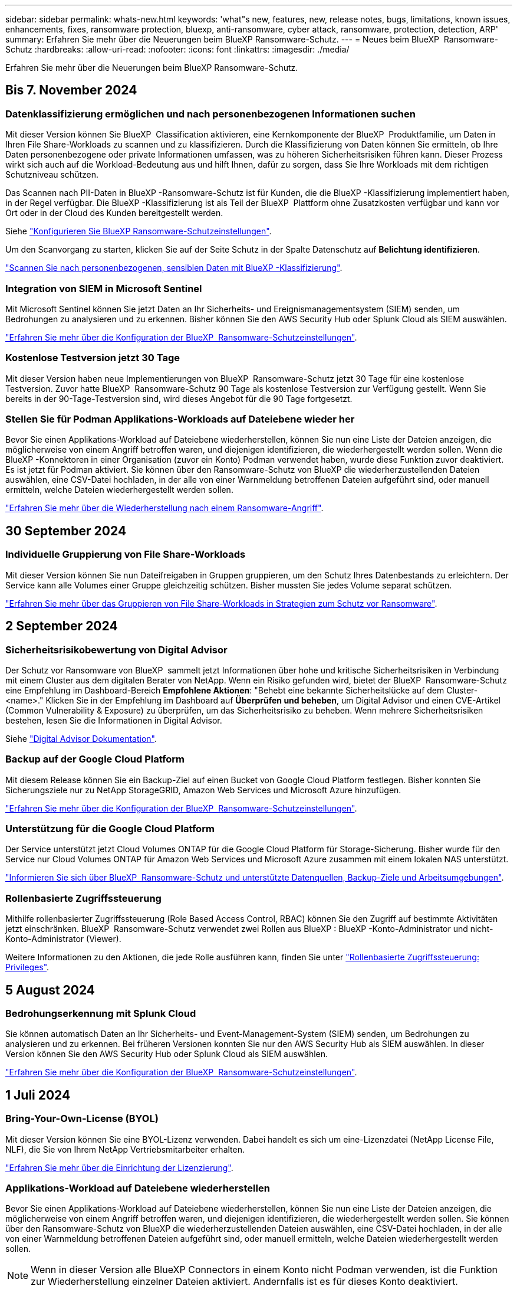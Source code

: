 ---
sidebar: sidebar 
permalink: whats-new.html 
keywords: 'what"s new, features, new, release notes, bugs, limitations, known issues, enhancements, fixes, ransomware protection, bluexp, anti-ransomware, cyber attack, ransomware, protection, detection, ARP' 
summary: Erfahren Sie mehr über die Neuerungen beim BlueXP Ransomware-Schutz. 
---
= Neues beim BlueXP  Ransomware-Schutz
:hardbreaks:
:allow-uri-read: 
:nofooter: 
:icons: font
:linkattrs: 
:imagesdir: ./media/


[role="lead"]
Erfahren Sie mehr über die Neuerungen beim BlueXP Ransomware-Schutz.



== Bis 7. November 2024



=== Datenklassifizierung ermöglichen und nach personenbezogenen Informationen suchen

Mit dieser Version können Sie BlueXP  Classification aktivieren, eine Kernkomponente der BlueXP  Produktfamilie, um Daten in Ihren File Share-Workloads zu scannen und zu klassifizieren. Durch die Klassifizierung von Daten können Sie ermitteln, ob Ihre Daten personenbezogene oder private Informationen umfassen, was zu höheren Sicherheitsrisiken führen kann. Dieser Prozess wirkt sich auch auf die Workload-Bedeutung aus und hilft Ihnen, dafür zu sorgen, dass Sie Ihre Workloads mit dem richtigen Schutzniveau schützen.

Das Scannen nach PII-Daten in BlueXP -Ransomware-Schutz ist für Kunden, die die BlueXP -Klassifizierung implementiert haben, in der Regel verfügbar. Die BlueXP -Klassifizierung ist als Teil der BlueXP  Plattform ohne Zusatzkosten verfügbar und kann vor Ort oder in der Cloud des Kunden bereitgestellt werden.

Siehe https://docs.netapp.com/us-en/bluexp-ransomware-protection/rp-use-settings.html["Konfigurieren Sie BlueXP Ransomware-Schutzeinstellungen"].

Um den Scanvorgang zu starten, klicken Sie auf der Seite Schutz in der Spalte Datenschutz auf *Belichtung identifizieren*.

https://docs.netapp.com/us-en/bluexp-ransomware-protection/rp-use-protect-classify.html["Scannen Sie nach personenbezogenen, sensiblen Daten mit BlueXP -Klassifizierung"].



=== Integration von SIEM in Microsoft Sentinel

Mit Microsoft Sentinel können Sie jetzt Daten an Ihr Sicherheits- und Ereignismanagementsystem (SIEM) senden, um Bedrohungen zu analysieren und zu erkennen. Bisher können Sie den AWS Security Hub oder Splunk Cloud als SIEM auswählen.

https://docs.netapp.com/us-en/bluexp-ransomware-protection/rp-use-settings.html["Erfahren Sie mehr über die Konfiguration der BlueXP  Ransomware-Schutzeinstellungen"].



=== Kostenlose Testversion jetzt 30 Tage

Mit dieser Version haben neue Implementierungen von BlueXP  Ransomware-Schutz jetzt 30 Tage für eine kostenlose Testversion. Zuvor hatte BlueXP  Ransomware-Schutz 90 Tage als kostenlose Testversion zur Verfügung gestellt. Wenn Sie bereits in der 90-Tage-Testversion sind, wird dieses Angebot für die 90 Tage fortgesetzt.



=== Stellen Sie für Podman Applikations-Workloads auf Dateiebene wieder her

Bevor Sie einen Applikations-Workload auf Dateiebene wiederherstellen, können Sie nun eine Liste der Dateien anzeigen, die möglicherweise von einem Angriff betroffen waren, und diejenigen identifizieren, die wiederhergestellt werden sollen. Wenn die BlueXP -Konnektoren in einer Organisation (zuvor ein Konto) Podman verwendet haben, wurde diese Funktion zuvor deaktiviert. Es ist jetzt für Podman aktiviert. Sie können über den Ransomware-Schutz von BlueXP die wiederherzustellenden Dateien auswählen, eine CSV-Datei hochladen, in der alle von einer Warnmeldung betroffenen Dateien aufgeführt sind, oder manuell ermitteln, welche Dateien wiederhergestellt werden sollen.

https://docs.netapp.com/us-en/bluexp-ransomware-protection/rp-use-recover.html["Erfahren Sie mehr über die Wiederherstellung nach einem Ransomware-Angriff"].



== 30 September 2024



=== Individuelle Gruppierung von File Share-Workloads

Mit dieser Version können Sie nun Dateifreigaben in Gruppen gruppieren, um den Schutz Ihres Datenbestands zu erleichtern. Der Service kann alle Volumes einer Gruppe gleichzeitig schützen. Bisher mussten Sie jedes Volume separat schützen.

https://docs.netapp.com/us-en/bluexp-ransomware-protection/rp-use-protect.html["Erfahren Sie mehr über das Gruppieren von File Share-Workloads in Strategien zum Schutz vor Ransomware"].



== 2 September 2024



=== Sicherheitsrisikobewertung von Digital Advisor

Der Schutz vor Ransomware von BlueXP  sammelt jetzt Informationen über hohe und kritische Sicherheitsrisiken in Verbindung mit einem Cluster aus dem digitalen Berater von NetApp. Wenn ein Risiko gefunden wird, bietet der BlueXP  Ransomware-Schutz eine Empfehlung im Dashboard-Bereich *Empfohlene Aktionen*: "Behebt eine bekannte Sicherheitslücke auf dem Cluster-<name>." Klicken Sie in der Empfehlung im Dashboard auf *Überprüfen und beheben*, um Digital Advisor und einen CVE-Artikel (Common Vulnerability & Exposure) zu überprüfen, um das Sicherheitsrisiko zu beheben. Wenn mehrere Sicherheitsrisiken bestehen, lesen Sie die Informationen in Digital Advisor.

Siehe https://docs.netapp.com/us-en/active-iq/index.html["Digital Advisor Dokumentation"^].



=== Backup auf der Google Cloud Platform

Mit diesem Release können Sie ein Backup-Ziel auf einen Bucket von Google Cloud Platform festlegen. Bisher konnten Sie Sicherungsziele nur zu NetApp StorageGRID, Amazon Web Services und Microsoft Azure hinzufügen.

https://docs.netapp.com/us-en/bluexp-ransomware-protection/rp-use-settings.html["Erfahren Sie mehr über die Konfiguration der BlueXP  Ransomware-Schutzeinstellungen"].



=== Unterstützung für die Google Cloud Platform

Der Service unterstützt jetzt Cloud Volumes ONTAP für die Google Cloud Platform für Storage-Sicherung. Bisher wurde für den Service nur Cloud Volumes ONTAP für Amazon Web Services und Microsoft Azure zusammen mit einem lokalen NAS unterstützt.

https://docs.netapp.com/us-en/bluexp-ransomware-protection/concept-ransomware-protection.html["Informieren Sie sich über BlueXP  Ransomware-Schutz und unterstützte Datenquellen, Backup-Ziele und Arbeitsumgebungen"].



=== Rollenbasierte Zugriffssteuerung

Mithilfe rollenbasierter Zugriffssteuerung (Role Based Access Control, RBAC) können Sie den Zugriff auf bestimmte Aktivitäten jetzt einschränken. BlueXP  Ransomware-Schutz verwendet zwei Rollen aus BlueXP : BlueXP -Konto-Administrator und nicht-Konto-Administrator (Viewer).

Weitere Informationen zu den Aktionen, die jede Rolle ausführen kann, finden Sie unter https://docs.netapp.com/us-en/bluexp-ransomware-protection/rp-reference-roles.html["Rollenbasierte Zugriffssteuerung: Privileges"].



== 5 August 2024



=== Bedrohungserkennung mit Splunk Cloud

Sie können automatisch Daten an Ihr Sicherheits- und Event-Management-System (SIEM) senden, um Bedrohungen zu analysieren und zu erkennen. Bei früheren Versionen konnten Sie nur den AWS Security Hub als SIEM auswählen. In dieser Version können Sie den AWS Security Hub oder Splunk Cloud als SIEM auswählen.

https://docs.netapp.com/us-en/bluexp-ransomware-protection/rp-use-settings.html["Erfahren Sie mehr über die Konfiguration der BlueXP  Ransomware-Schutzeinstellungen"].



== 1 Juli 2024



=== Bring-Your-Own-License (BYOL)

Mit dieser Version können Sie eine BYOL-Lizenz verwenden. Dabei handelt es sich um eine-Lizenzdatei (NetApp License File, NLF), die Sie von Ihrem NetApp Vertriebsmitarbeiter erhalten.

https://docs.netapp.com/us-en/bluexp-ransomware-protection/rp-start-licenses.html["Erfahren Sie mehr über die Einrichtung der Lizenzierung"].



=== Applikations-Workload auf Dateiebene wiederherstellen

Bevor Sie einen Applikations-Workload auf Dateiebene wiederherstellen, können Sie nun eine Liste der Dateien anzeigen, die möglicherweise von einem Angriff betroffen waren, und diejenigen identifizieren, die wiederhergestellt werden sollen. Sie können über den Ransomware-Schutz von BlueXP die wiederherzustellenden Dateien auswählen, eine CSV-Datei hochladen, in der alle von einer Warnmeldung betroffenen Dateien aufgeführt sind, oder manuell ermitteln, welche Dateien wiederhergestellt werden sollen.


NOTE: Wenn in dieser Version alle BlueXP Connectors in einem Konto nicht Podman verwenden, ist die Funktion zur Wiederherstellung einzelner Dateien aktiviert. Andernfalls ist es für dieses Konto deaktiviert.

https://docs.netapp.com/us-en/bluexp-ransomware-protection/rp-use-recover.html["Erfahren Sie mehr über die Wiederherstellung nach einem Ransomware-Angriff"].



=== Laden Sie eine Liste der betroffenen Dateien herunter

Bevor Sie einen Anwendungs-Workload auf Dateiebene wiederherstellen, können Sie nun auf die Seite Warnungen zugreifen, um eine Liste der betroffenen Dateien in einer CSV-Datei herunterzuladen und anschließend die Seite Wiederherstellung verwenden, um die CSV-Datei hochzuladen.

https://docs.netapp.com/us-en/bluexp-ransomware-protection/rp-use-recover.html["Erfahren Sie mehr über das Herunterladen betroffener Dateien, bevor Sie eine Anwendung wiederherstellen"].



=== Schutzplan löschen

Mit dieser Version können Sie jetzt eine Strategie für den Schutz vor Ransomware löschen.

https://docs.netapp.com/us-en/bluexp-ransomware-protection/rp-use-protect.html["Erfahren Sie mehr über den Schutz von Workloads und das Management von Strategien zum Schutz vor Ransomware"].



== 10 Juni 2024



=== Sperren von Snapshot-Kopien auf dem primären Storage

Aktivieren Sie diese Funktion, um Snapshot-Kopien im primären Storage zu sperren, damit sie für eine bestimmte Zeit nicht geändert oder gelöscht werden können, selbst wenn ein Ransomware-Angriff seinen Weg zum Backup-Storage-Ziel vorfindet.

https://docs.netapp.com/us-en/bluexp-ransomware-protection/rp-use-protect.html["Erfahren Sie mehr über den Schutz von Workloads und die Aktivierung von Backup-Sperrung in einer Strategie für den Schutz vor Ransomware"].



=== Unterstützung von Cloud Volumes ONTAP für Microsoft Azure

Dieser Release unterstützt neben Cloud Volumes ONTAP für AWS auch Cloud Volumes ONTAP für Microsoft Azure als Arbeitsumgebung und lokalen ONTAP-NAS.

https://docs.netapp.com/us-en/bluexp-cloud-volumes-ontap/task-getting-started-azure.html["Schnellstart für Cloud Volumes ONTAP in Azure"^]

https://docs.netapp.com/us-en/bluexp-ransomware-protection/concept-ransomware-protection.html["Mehr zu BlueXP Ransomware-Schutz"].



=== Microsoft Azure wurde als Backup-Ziel hinzugefügt

Sie können nun Microsoft Azure zusammen mit AWS und NetApp StorageGRID als Backup-Ziel hinzufügen.

https://docs.netapp.com/us-en/bluexp-ransomware-protection/rp-use-settings.html["Erfahren Sie mehr über das Konfigurieren von Schutzeinstellungen"].



== 14 Mai 2024



=== Lizenzierungs-Updates

Melden Sie sich für eine kostenlose 90-Tage-Testversion an. Bald können Sie ein Pay-as-you-go-Abonnement mit Amazon Web Services Marketplace erwerben oder Ihre eigene NetApp Lizenz mitbringen.

https://docs.netapp.com/us-en/bluexp-ransomware-protection/rp-start-licenses.html["Erfahren Sie mehr über die Einrichtung der Lizenzierung"].



=== CIFS-Protokoll

Der Service unterstützt jetzt On-Premises ONTAP und Cloud Volumes ONTAP in AWS Arbeitsumgebungen, die sowohl NFS- als auch CIFS-Protokolle verwenden. In der vorherigen Version wurde nur das NFS-Protokoll unterstützt.



=== Workload-Details

Diese Version enthält jetzt weitere Details in den Workload-Informationen auf den Seiten Schutz und andere für eine verbesserte Bewertung des Workload-Schutzes. Anhand der Workload-Details können Sie die derzeit zugewiesene Richtlinie überprüfen und die konfigurierten Backup-Ziele überprüfen.

https://docs.netapp.com/us-en/bluexp-ransomware-protection/rp-use-protect.html["Weitere Informationen zum Anzeigen von Workload-Details finden Sie auf den Schutzseiten"].



=== Applikationskonsistenter und VM-konsistenter Schutz und Recovery

Mit der NetApp SnapCenter Software und dem SnapCenter Plug-in für VMware vSphere können Sie jetzt applikationskonsistenten Schutz mit applikationskonsistenter Datensicherung und VM-konsistentem Schutz ausführen. So können Sie im Falle eines erforderlichen Recovery einen ruhenden und konsistenten Zustand erreichen und so potenzielle Datenverluste zu einem späteren Zeitpunkt vermeiden. Wenn ein Recovery erforderlich ist, können Sie die Applikation oder die VM wieder in einen der zuvor verfügbaren Status zurücksetzen.

https://docs.netapp.com/us-en/bluexp-ransomware-protection/rp-use-protect.html["Weitere Informationen zum Schutz von Workloads"].



=== Schutzstrategien für Ransomware

Wenn Snapshot- oder Backup-Richtlinien für den Workload nicht vorhanden sind, können Sie eine Strategie für den Ransomware-Schutz entwickeln, die die folgenden Richtlinien enthalten kann, die Sie in diesem Service erstellen:

* Snapshot-Richtlinie
* Backup-Richtlinie
* Erkennungsrichtlinie


https://docs.netapp.com/us-en/bluexp-ransomware-protection/rp-use-protect.html["Weitere Informationen zum Schutz von Workloads"].



=== Bedrohungserkennung

Die Erkennung von Bedrohungen aktivieren ist jetzt über ein SIEM-System (Security and Event Management) eines Drittanbieters verfügbar. Das Dashboard zeigt jetzt eine neue Empfehlung zum Aktivieren der Bedrohungserkennung, die auf der Seite Einstellungen konfiguriert werden kann.

https://docs.netapp.com/us-en/bluexp-ransomware-protection/rp-use-settings.html["Weitere Informationen zum Konfigurieren von Einstellungsoptionen"].



=== Falsch positive Warnungen schließen

Auf der Registerkarte „Meldungen“ können Sie False-positive-Meldungen schließen oder Ihre Daten sofort wiederherstellen.

https://docs.netapp.com/us-en/bluexp-ransomware-protection/rp-use-alert.html["Erfahren Sie mehr über die Reaktion auf einen Ransomware-Alarm"].



=== Erkennungsstatus

Auf der Seite Schutz werden neue Erkennungsstatus angezeigt, die den Status der Ransomware-Erkennung für den Workload anzeigen.

https://docs.netapp.com/us-en/bluexp-ransomware-protection/rp-use-protect.html["Erfahren Sie mehr über den Schutz von Workloads und das Anzeigen von Schutzstatus"].



=== Laden Sie CSV-Dateien herunter

Sie können CSV-Dateien* von den Seiten Schutz, Warnungen und Wiederherstellung herunterladen.

https://docs.netapp.com/us-en/bluexp-ransomware-protection/rp-use-reports.html["Erfahren Sie mehr über das Herunterladen von CSV-Dateien vom Dashboard und anderen Seiten"].



=== Link zur Dokumentation

Der Link zur Dokumentation anzeigen ist jetzt in der Benutzeroberfläche enthalten. Sie können diese Dokumentation über die Option Dashboard vertikal *actions* aufrufen image:button-actions-vertical.png["Option „vertikale Aktionen“"] . Wählen Sie *Was ist neu*, um Details in den Release Notes oder *Documentation* anzuzeigen, um die BlueXP Ransomware-Schutz-Dokumentation Homepage anzuzeigen.



=== BlueXP Backup und Recovery

Der BlueXP Backup- und Recovery-Service muss in der Arbeitsumgebung nicht mehr bereits aktiviert sein. Siehe link:rp-start-prerequisites.html["Voraussetzungen"]. Der BlueXP Ransomware-Schutzservice unterstützt Sie bei der Konfiguration eines Backup-Ziels über die Einstellungsoption. Siehe link:rp-use-settings.html["Einstellungen konfigurieren"].



=== Einstellungsoption

Sie können jetzt in den Einstellungen für den Ransomware-Schutz von BlueXP  Backup-Ziele einrichten.

https://docs.netapp.com/us-en/bluexp-ransomware-protection/rp-use-settings.html["Weitere Informationen zum Konfigurieren von Einstellungsoptionen"].



== 5 März 2024



=== Management von Datensicherungsrichtlinien

Sie können jetzt nicht nur vordefinierte Richtlinien verwenden, sondern auch Richtlinien erstellen. https://docs.netapp.com/us-en/bluexp-ransomware-protection/rp-use-protect.html["Erfahren Sie mehr über das Verwalten von Richtlinien"].



=== Unveränderlichkeit bei sekundärem Storage (DataLock)

Mit der NetApp DataLock Technologie im Objektspeicher können Sie das Backup nun als unveränderlich im sekundären Storage gestalten. https://docs.netapp.com/us-en/bluexp-ransomware-protection/rp-use-protect.html["Erfahren Sie mehr über das Erstellen von Sicherungsrichtlinien"].



=== Automatisches Backup auf NetApp StorageGRID

Neben AWS können Sie jetzt auch StorageGRID als Backup-Ziel wählen. https://docs.netapp.com/us-en/bluexp-ransomware-protection/rp-use-settings.html["Erfahren Sie mehr über das Konfigurieren von Backup-Zielen"].



=== Zusätzliche Funktionen zur Untersuchung potenzieller Angriffe

Sie können jetzt weitere forensische Details anzeigen, um den erkannten potenziellen Angriff zu untersuchen. https://docs.netapp.com/us-en/bluexp-ransomware-protection/rp-use-alert.html["Erfahren Sie mehr über die Reaktion auf einen erkannten Ransomware-Alarm"].



=== Recovery-Prozess

Der Wiederherstellungsprozess wurde verbessert. Jetzt können Sie Volumes pro Volume oder alle Volumes für einen Workload wiederherstellen. https://docs.netapp.com/us-en/bluexp-ransomware-protection/rp-use-recover.html["Erfahren Sie mehr über die Wiederherstellung nach einem Ransomware-Angriff (nach der Neutralisierung von Vorfällen)"].

https://docs.netapp.com/us-en/bluexp-ransomware-protection/concept-ransomware-protection.html["Mehr zu BlueXP Ransomware-Schutz"].



== 6 Oktober 2023

Der BlueXP Ransomware-Schutzservice ist eine SaaS-Lösung für den Schutz von Daten, die Erkennung potenzieller Angriffe und die Wiederherstellung von Daten nach einem Ransomware-Angriff.

In der Vorschau werden die applikationsbasierten Workloads von Oracle, MySQL, VM-Datastores und File Shares auf lokalem NAS-Storage sowie Cloud Volumes ONTAP auf AWS (unter Verwendung des NFS-Protokolls) in BlueXP  Unternehmen einzeln geschützt und Daten einzeln in Amazon Web Services Cloud-Storage gesichert.

Der BlueXP Ransomware-Schutz-Service bietet eine vollständige Nutzung mehrerer NetApp Technologien, sodass Ihr Datensicherheitsadministrator oder Security Operations Engineer die folgenden Ziele erreichen kann:

* Ransomware-Schutz bei allen Ihren Workloads auf einen Blick
* Einblicke in Empfehlungen zum Schutz vor Ransomware
* Verbessern Sie den Schutz basierend auf BlueXP Empfehlungen für den Ransomware-Schutz.
* Weisen Sie Ransomware-Schutzrichtlinien zu, um Ihre wichtigsten Workloads und hochriskante Daten gegen Ransomware-Angriffe zu schützen.
* Der Zustand Ihrer Workloads gegen Ransomware-Angriffe, die auf Datenanomalien Wert suchen, überwachen.
* Ermitteln Sie schnell die Auswirkungen von Ransomware-Vorfällen auf Ihren Workload.
* Intelligentes Recovery nach Ransomware-Vorfällen durch Wiederherstellung der Daten und Sicherstellung, dass keine erneuten Infektionen der gespeicherten Daten auftreten.


https://docs.netapp.com/us-en/bluexp-ransomware-protection/concept-ransomware-protection.html["Mehr zu BlueXP Ransomware-Schutz"].

